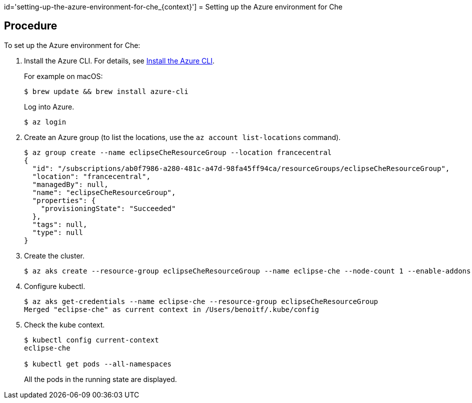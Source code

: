 id='setting-up-the-azure-environment-for-che_{context}']
= Setting up the Azure environment for Che

[discrete]
== Procedure

To set up the Azure environment for Che:

. Install the Azure CLI. For details, see https://docs.microsoft.com/en-us/cli/azure/install-azure-cli?view=azure-cli-latest[Install the Azure CLI].
+
For example on macOS:
+
----
$ brew update && brew install azure-cli
----
+
Log into Azure.
+
----
$ az login
----
+
. Create an Azure group (to list the locations, use the `az account list-locations` command).
+
[source]
----
$ az group create --name eclipseCheResourceGroup --location francecentral
{
  "id": "/subscriptions/ab0f7986-a280-481c-a47d-98fa45ff94ca/resourceGroups/eclipseCheResourceGroup",
  "location": "francecentral",
  "managedBy": null,
  "name": "eclipseCheResourceGroup",
  "properties": {
    "provisioningState": "Succeeded"
  },
  "tags": null,
  "type": null
}
----
+
. Create the cluster.
+
----
$ az aks create --resource-group eclipseCheResourceGroup --name eclipse-che --node-count 1 --enable-addons monitoring --generate-ssh-keys
----
+
. Configure kubectl.
+
----
$ az aks get-credentials --name eclipse-che --resource-group eclipseCheResourceGroup
Merged "eclipse-che" as current context in /Users/benoitf/.kube/config
----
+
. Check the kube context.
+
----
$ kubectl config current-context
eclipse-che

$ kubectl get pods --all-namespaces
----
+
All the pods in the running state are displayed.

